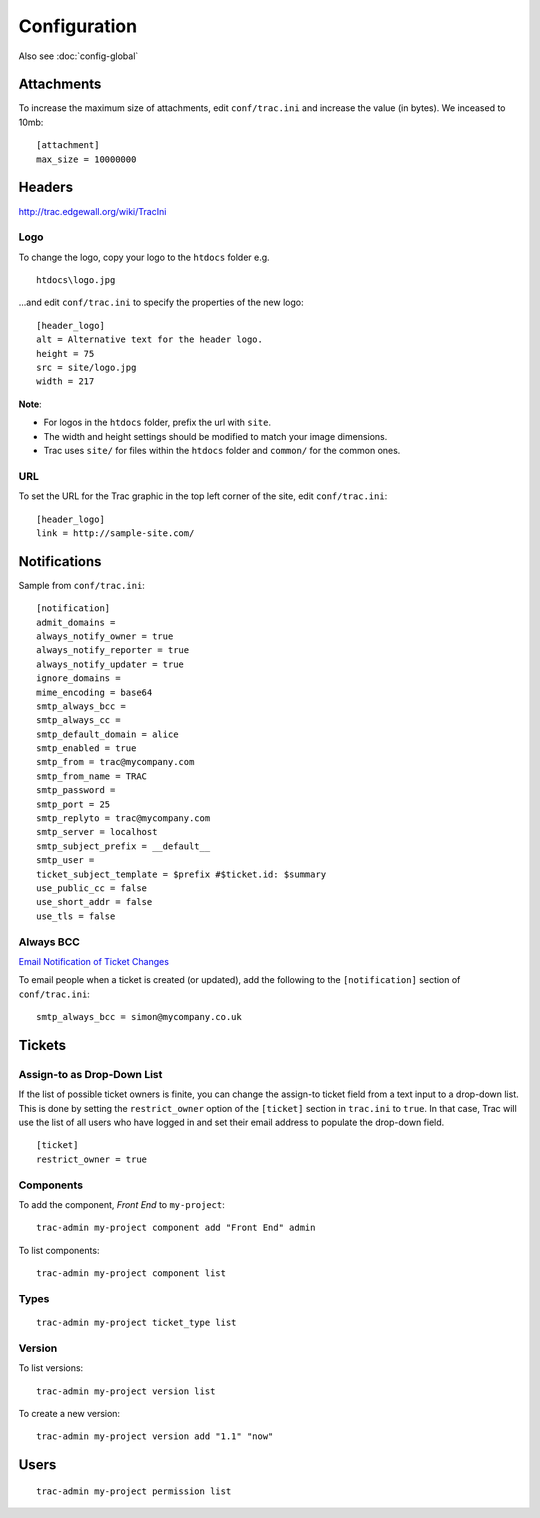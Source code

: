 Configuration
*************

Also see :doc:`config-global`

Attachments
===========

To increase the maximum size of attachments, edit ``conf/trac.ini`` and
increase the value (in bytes).  We inceased to 10mb:

::

  [attachment]
  max_size = 10000000

Headers
=======

http://trac.edgewall.org/wiki/TracIni

Logo
----

To change the logo, copy your logo to the ``htdocs`` folder e.g.

::

  htdocs\logo.jpg

...and edit ``conf/trac.ini`` to specify the properties of the new logo:

::

  [header_logo]
  alt = Alternative text for the header logo.
  height = 75
  src = site/logo.jpg
  width = 217

**Note**:

- For logos in the ``htdocs`` folder, prefix the url with ``site``.
- The width and height settings should be modified to match your image
  dimensions.
- Trac uses ``site/`` for files within the ``htdocs`` folder and ``common/``
  for the common ones.

URL
---

To set the URL for the Trac graphic in the top left corner of the site, edit
``conf/trac.ini``:

::

  [header_logo]
  link = http://sample-site.com/

Notifications
=============

Sample from ``conf/trac.ini``:

::

  [notification]
  admit_domains =
  always_notify_owner = true
  always_notify_reporter = true
  always_notify_updater = true
  ignore_domains =
  mime_encoding = base64
  smtp_always_bcc =
  smtp_always_cc =
  smtp_default_domain = alice
  smtp_enabled = true
  smtp_from = trac@mycompany.com
  smtp_from_name = TRAC
  smtp_password =
  smtp_port = 25
  smtp_replyto = trac@mycompany.com
  smtp_server = localhost
  smtp_subject_prefix = __default__
  smtp_user =
  ticket_subject_template = $prefix #$ticket.id: $summary
  use_public_cc = false
  use_short_addr = false
  use_tls = false

Always BCC
----------

`Email Notification of Ticket Changes`_

To email people when a ticket is created (or updated), add the following to the
``[notification]`` section of ``conf/trac.ini``:

::

  smtp_always_bcc = simon@mycompany.co.uk

Tickets
=======

Assign-to as Drop-Down List
---------------------------

If the list of possible ticket owners is finite, you can change the assign-to
ticket field from a text input to a drop-down list.  This is done by setting
the ``restrict_owner`` option of the ``[ticket]`` section in ``trac.ini`` to
``true``.  In that case, Trac will use the list of all users who have logged in
and set their email address to populate the drop-down field.

::

  [ticket]
  restrict_owner = true

Components
----------

To add the component, *Front End* to ``my-project``:

::

  trac-admin my-project component add "Front End" admin

To list components:

::

  trac-admin my-project component list

Types
-----

::

  trac-admin my-project ticket_type list

Version
-------

To list versions:

::

  trac-admin my-project version list

To create a new version:

::

  trac-admin my-project version add "1.1" "now"

Users
=====

::

  trac-admin my-project permission list



.. _`global configuration`: config-global.html
.. _`Email Notification of Ticket Changes`: http://trac.edgewall.org/wiki/TracNotification
